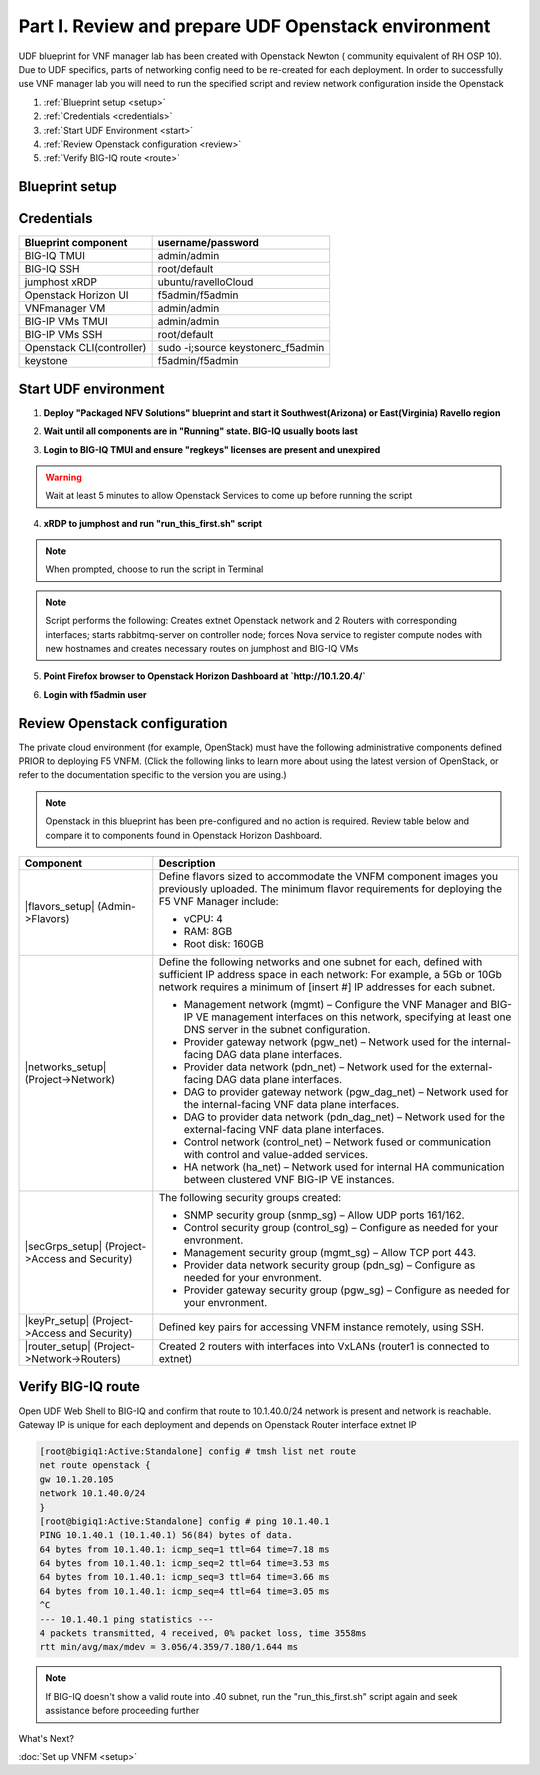 Part I. Review and prepare UDF Openstack environment
====================================================

UDF blueprint for VNF manager lab has been created with Openstack Newton ( community equivalent of RH OSP 10). Due to UDF specifics, parts of networking config need to be re-created for each deployment.
In order to successfully use VNF manager lab you will need to run the specified script and review network configuration inside the Openstack

1. :ref:`Blueprint setup <setup>`
2. :ref:`Credentials <credentials>`
3. :ref:`Start UDF Environment <start>`
4. :ref:`Review Openstack configuration <review>`
5. :ref:`Verify BIG-IQ route <route>`


.. _setup:

Blueprint setup
---------------

.. image:: images/udf_bp.png


.. _credentials:

Credentials
-----------

=============================================== =====================================================
Blueprint component                             username/password
=============================================== =====================================================
BIG-IQ TMUI                                     admin/admin
BIG-IQ SSH                                      root/default
jumphost xRDP                                   ubuntu/ravelloCloud
Openstack Horizon UI                            f5admin/f5admin
VNFmanager VM                                   admin/admin
BIG-IP VMs TMUI                                 admin/admin
BIG-IP VMs SSH                                  root/default
Openstack CLI(controller)                       sudo -i;source keystonerc_f5admin
keystone                                        f5admin/f5admin
=============================================== =====================================================


.. _start:

Start UDF environment
---------------------

1. **Deploy "Packaged NFV Solutions" blueprint and start it Southwest(Arizona) or East(Virginia) Ravello region**
    
.. image:: images/bp.png


2. **Wait until all components are in "Running" state. BIG-IQ usually boots last**
    
.. image:: images/running.png


3. **Login to BIG-IQ TMUI and ensure "regkeys" licenses are present and unexpired**
    
.. image:: images/lic.png


.. warning:: 
    Wait at least 5 minutes to allow Openstack Services to come up before running the script


4. **xRDP to jumphost and run "run_this_first.sh" script**
    
.. note:: When prompted, choose to run the script in Terminal 
    
.. image:: images/script.png


.. note:: Script performs the following: 
    Creates extnet Openstack network and 2 Routers with corresponding interfaces; starts rabbitmq-server on controller node; forces Nova service to register compute nodes with new hostnames and creates necessary routes on jumphost and BIG-IQ VMs

5. **Point Firefox browser to Openstack Horizon Dashboard at `http://10.1.20.4/`**

.. image:: images/controller.png


6. **Login with f5admin user**


.. _review:

Review Openstack configuration
------------------------------

The private cloud environment (for example, OpenStack) must have the following administrative components defined PRIOR to deploying F5 VNFM.
(Click the following links to learn more about using the latest version of OpenStack, or refer to the documentation specific to the version you are using.)

.. note:: Openstack in this blueprint has been pre-configured and no action is required. Review table below and compare it to components found in Openstack Horizon Dashboard. 

============================================================ =============================================================================================================================================================================
Component                                                    Description
============================================================ =============================================================================================================================================================================
|flavors_setup| (Admin->Flavors)                             Define flavors sized to accommodate the VNFM component images you previously uploaded. The minimum flavor requirements for deploying the F5 VNF Manager include:

                                                             -  vCPU: 4
                                                             -  RAM: 8GB
                                                             -  Root disk: 160GB

|networks_setup| (Project->Network)                          Define the following networks and one subnet for each, defined with sufficient IP address space in each network:
                                                             For example, a 5Gb or 10Gb network requires a minimum of [insert #] IP addresses for each subnet.

                                                             -  Management network (mgmt) – Configure the VNF Manager and BIG-IP VE management interfaces on this network, specifying at least one DNS server in the subnet configuration.
                                                             -  Provider gateway network (pgw_net) – Network used for the internal-facing DAG data plane interfaces.
                                                             -  Provider data network (pdn_net) – Network used for the external-facing DAG data plane interfaces.
                                                             -  DAG to provider gateway network (pgw_dag_net) – Network used for the internal-facing VNF data plane interfaces.
                                                             -  DAG to provider data network (pdn_dag_net) – Network used for the external-facing VNF data plane interfaces.
                                                             -  Control network (control_net) – Network fused or communication with control and value-added services.
                                                             -  HA network (ha_net) – Network used for internal HA communication between clustered VNF BIG-IP VE instances.

|secGrps_setup| (Project->Access and Security)               The following security groups created:

                                                             -  SNMP security group (snmp_sg) – Allow UDP ports 161/162.
                                                             -  Control security group (control_sg) – Configure as needed for your envronment.
                                                             -  Management security group (mgmt_sg) – Allow TCP port 443.
                                                             -  Provider data network security group (pdn_sg) – Configure as needed for your envronment.
                                                             -  Provider gateway security group (pgw_sg) – Configure as needed for your envronment.

|keyPr_setup| (Project->Access and Security)                 Defined key pairs for accessing VNFM instance remotely, using SSH.

|router_setup| (Project->Network->Routers)                   Created 2 routers with interfaces into VxLANs (router1 is connected to extnet)
============================================================ =============================================================================================================================================================================


.. _route:

Verify BIG-IQ route
-------------------

Open UDF Web Shell to BIG-IQ and confirm that route to 10.1.40.0/24 network is present and network is reachable. Gateway IP is unique for each deployment and depends on Openstack Router interface extnet IP

.. image:: images/biqiq_websh.png

.. code-block:: console
    
    [root@bigiq1:Active:Standalone] config # tmsh list net route
    net route openstack {
    gw 10.1.20.105
    network 10.1.40.0/24
    }
    [root@bigiq1:Active:Standalone] config # ping 10.1.40.1
    PING 10.1.40.1 (10.1.40.1) 56(84) bytes of data.
    64 bytes from 10.1.40.1: icmp_seq=1 ttl=64 time=7.18 ms
    64 bytes from 10.1.40.1: icmp_seq=2 ttl=64 time=3.53 ms
    64 bytes from 10.1.40.1: icmp_seq=3 ttl=64 time=3.66 ms
    64 bytes from 10.1.40.1: icmp_seq=4 ttl=64 time=3.05 ms
    ^C
    --- 10.1.40.1 ping statistics ---
    4 packets transmitted, 4 received, 0% packet loss, time 3558ms
    rtt min/avg/max/mdev = 3.056/4.359/7.180/1.644 ms

.. note:: If BIG-IQ doesn't show a valid route into .40 subnet, run the "run_this_first.sh" script again and seek assistance before proceeding further

What's Next?

:doc:`Set up VNFM <setup>`


.. |flavors_setup| raw:: html

    <a href="https://docs.openstack.org/horizon/rocky/admin/manage-flavors.html" target="_blank">Flavors</a>

.. |networks_setup| raw:: html

    <a href="https://docs.openstack.org/horizon/rocky/user/create-networks.html" target="_blank">Networks</a>

.. |secGrps_setup| raw:: html

    <a href="https://docs.openstack.org/horizon/rocky/user/configure-access-and-security-for-instances.html" target="_blank">Security Groups</a>

.. |keyPr_setup| raw:: html

    <a href="https://docs.openstack.org/horizon/rocky/user/configure-access-and-security-for-instances.html#keypair-add" target="_blank">Key Pair</a>

.. |router_setup| raw:: html

    <a href="https://docs.openstack.org/horizon/rocky/user/create-networks.html" target="_blank">Router</a>